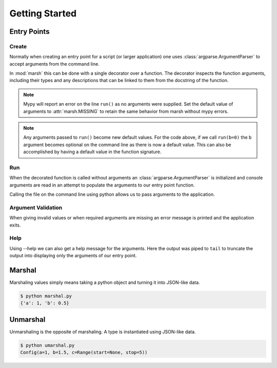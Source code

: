 Getting Started
===============

Entry Points
------------

Create
^^^^^^

Normally when creating an entry point for a script
(or larger application) one uses :class:`argparse.ArgumentParser`
to accept arguments from the command line.

In :mod:`marsh` this can be done with a single decorator over
a function. The decorator inspects the function arguments,
including their types and any descriptions that can be linked
to them from the docstring of the function.

.. code-block:: python
    :caption: Creating an entry point

    # app.py
    import marsh


    @marsh.main
    def run(
        a: int,
        b: float,
        c: dict[str, bool],
    ) -> None:
        """Example of an entry point.

        Arguments:
            a: An integer argument.
            b: A floating point argument.
            c: A dictionary with string keys and
                bool values. If this was python 3.8
                we would instead use typing.Dict[str, bool] as
                type hint as the builtin dict did not support
                type annotations.
        """
        print(a, type(a))
        print(b, type(b))
        print(c, type(c))


    if __name__ == '__main__':
        run()


.. note::

    Mypy will report an error on the line ``run()`` as no arguments
    were supplied. Set the default value of arguments to
    :attr:`marsh.MISSING` to retain the same behavior from marsh
    without mypy errors.


.. note::

    Any arguments passed to ``run()`` become new default values.
    For the code above, if we call ``run(b=0)`` the ``b`` argument
    becomes optional on the command line as there is now a default
    value. This can also be accomplished by having a default value
    in the function signature.


Run
^^^

When the decorated function is called without arguments
an :class:`argparse.ArgumentParser` is initialized and console
arguments are read in an attempt to populate the arguments
to our entry point function.

Calling the file on the command line using python allows us to
pass arguments to the application.

.. code-block:: shell
    :caption: Running the application

    $ python app.py a=1 b=5e-1 c.key1=true c.key2=false
    1 <class 'int'>
    0.5 <class 'float'>
    {'key1': True, 'key2': False} <class 'dict'>


Argument Validation
^^^^^^^^^^^^^^^^^^^

When giving invalid values or when required arguments
are missing an error message is printed and the application exits.

.. code-block:: shell
    :caption: Using an incorrect value

    $ python app.py a=1.5 b=0 c.some_key=true
    failed to unmarshal config: int: could not convert: 1.5
	path: a

.. code-block:: shell
    :caption: Missing a required value

    $ python app.py a=1 c.some_key=true
    failed to unmarshal config: MissingValueError
        path: b


Help
^^^^

Using --help we can also get a help message for the arguments.
Here the output was piped to ``tail`` to truncate the output into
displaying only the arguments of our entry point.

.. code-block:: shell
    :caption: Printing a help message

    $ python app.py --help | tail
    fields:
      a: <int>              An integer argument.

      b: <float>            A floating point argument.

      c: {<str>: <bool>, ...}
                            A dictionary with string keys and bool values. If this
                            was python 3.8 we would instead use typing.Dict[str,
                            bool] as type hint as the builtin dict did not support
                            type annotations.


Marshal
-------
Marshaling values simply means taking a python object
and turning it into JSON-like data.

.. code-block:: python
    :caption: Marshaling an object

    # marshal.py
    import dataclasses
    import marsh


    @dataclasses.dataclass
    class Config:
        a: int
        b: float


    config = Config(1, 5e-1)
    print(marsh.marshal(config))


.. code-block:: shell

    $ python marshal.py
    {'a': 1, 'b': 0.5}


Unmarshal
---------
Unmarshaling is the opposite of marshaling.
A type is instantiated using JSON-like data.

.. code-block:: python
    :caption: Unmarshaling a type

    # unmarshal.py
    import dataclasses
    import typing
    import marsh


    class Range(typing.NamedTuple):
        start: typing.Optional[int]
        stop: int


    @dataclasses.dataclass
    class Config:
        a: int
        b: float
        c: Range


    config = marsh.unmarshal(
        Config,
        {
            'a': 1,
            'b': 1.5,
            'c': {
                'start': None,
                'stop': 5,
            },
        }
    )
    print(config)


.. code-block:: shell

    $ python umarshal.py
    Config(a=1, b=1.5, c=Range(start=None, stop=5))
